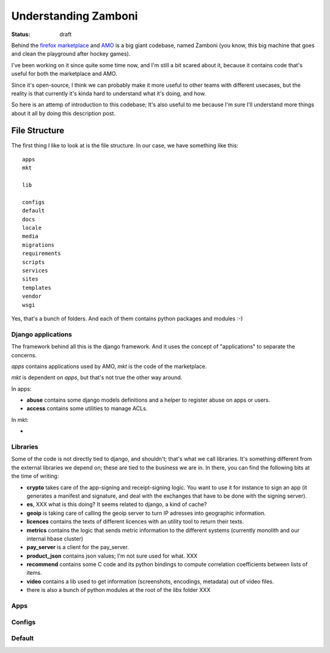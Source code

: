Understanding Zamboni
#####################

:status: draft

Behind the `firefox marketplace <http://marketplace.firefox.com>`_ and
`AMO <http://addons.mozilla.com>`_ is a big giant codebase, named Zamboni (you
know, this big machine that goes and clean the playground after hockey games).

I've been working on it since quite some time now, and I'm still a bit scared
about it, because it contains code that's useful for both the marketplace and
AMO.

Since it's open-source, I think we can probably make it more useful to other
teams with different usecases, but the reality is that currently it's kinda
hard to understand what it's doing, and how.

So here is an attemp of introduction to this codebase; It's also useful to me
because I'm sure I'll understand more things about it all by doing this
description post.

File Structure
==============

The first thing I like to look at is the file structure.
In our case, we have something like this::

    apps
    mkt

    lib

    configs
    default
    docs
    locale
    media
    migrations
    requirements
    scripts
    services
    sites
    templates
    vendor
    wsgi

Yes, that's a bunch of folders. And each of them contains python packages and
modules :-)

Django applications
-------------------

The framework behind all this is the django framework. And it uses the concept
of "applications" to separate the concerns.

`apps` contains applications used by AMO, `mkt` is the code of the marketplace.

`mkt` is dependent on `apps`, but that's not true the other way around.

In apps:

* **abuse** contains some django models definitions and a helper to register
  abuse on apps or users.
* **access** contains some utilities to manage ACLs.

In mkt:

* 

Libraries
---------

Some of the code is not directly tied to django, and shouldn't; that's what we
call libraries. It's something different from the external libraries we depend
on; these are tied to the business we are in. In there, you can find the
following bits at the time of writing:

* **crypto** takes care of the app-signing and receipt-signing logic. You want
  to use it for instance to sign an app (it generates a manifest and signature,
  and deal with the exchanges that have to be done with the signing server).
* **es**, XXX what is this doing? It seems related to django, a kind of cache?

* **geoip** is taking care of calling the geoip server to turn IP adresses into
  geographic information.

* **licences** contains the texts of different licences with an utility tool to
  return their texts.
* **metrics** contains the logic that sends metric information to the different
  systems (currently monolith and our internal hbase cluster)
* **pay_server** is a client for the pay_server.
* **product_json** contains json values; I'm not sure used for what. XXX
* **recommend** contains some C code and its python bindings to compute
  correlation coefficients between lists of items.
* **video** contains a lib used to get information (screenshots, encodings, metadata) out of video files.
* there is also a bunch of python modules at the root of the `libs` folder XXX


Apps
----

Configs
-------

Default
-------
